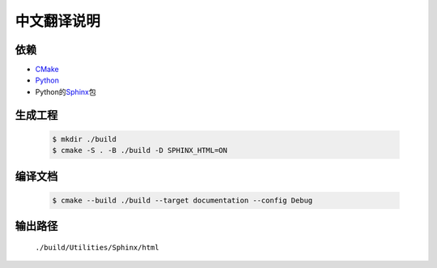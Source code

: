 中文翻译说明
************

依赖
=====

* `CMake`_
* `Python`_
* Python的\ `Sphinx`_\ 包

.. _`CMake`: https://cmake.org/download/
.. _`Python`: https://www.python.org/downloads/
.. _`Sphinx`: https://pypi.org/project/Sphinx/

生成工程
========

  .. code-block:: console

    $ mkdir ./build
    $ cmake -S . -B ./build -D SPHINX_HTML=ON

编译文档
========

  .. code-block:: console

    $ cmake --build ./build --target documentation --config Debug

输出路径
========

  ``./build/Utilities/Sphinx/html``
